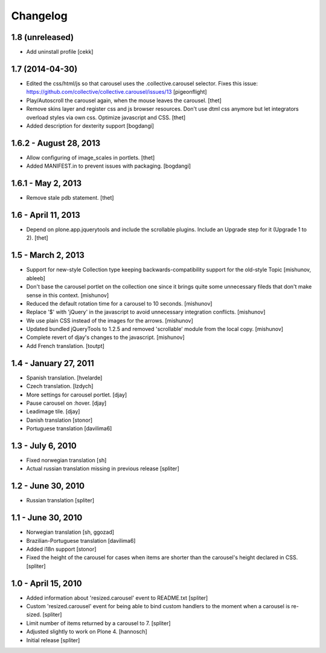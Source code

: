 Changelog
=========

1.8 (unreleased)
----------------

- Add uninstall profile
  [cekk]


1.7 (2014-04-30)
----------------

- Edited the css/html/js so that carousel uses the .collective.carousel
  selector. Fixes this issue:
  https://github.com/collective/collective.carousel/issues/13
  [pigeonflight]

- Play/Autoscroll the carousel again, when the mouse leaves the carousel.
  [thet]

- Remove skins layer and register css and js browser resources. Don't use dtml
  css anymore but let integrators overload styles via own css.  Optimize
  javascript and CSS.
  [thet]

- Added description for dexterity support
  [bogdangi]


1.6.2 - August 28, 2013
-----------------------

- Allow configuring of image_scales in portlets.
  [thet]

- Added MANIFEST.in to prevent issues with packaging.
  [bogdangi]


1.6.1 - May 2, 2013
-------------------

- Remove stale pdb statement.
  [thet]


1.6 - April 11, 2013
--------------------

- Depend on plone.app.jquerytools and include the scrollable plugins. Include
  an Upgrade step for it (Upgrade 1 to 2).
  [thet]


1.5 - March 2, 2013
-------------------

- Support for new-style Collection type keeping backwards-compatibility
  support for the old-style Topic
  [mishunov, ableeb]

- Don't base the carousel portlet on the collection one since it brings quite
  some unnecessary fileds that don't make sense in this context.
  [mishunov]

- Reduced the default rotation time for a carousel to 10 seconds.
  [mishunov]

- Replace '$' with 'jQuery' in the javascript to avoid unnecessary integration
  conflicts.
  [mishunov]

- We use plain CSS instead of the images for the arrows.
  [mishunov]

- Updated bundled jQueryTools to 1.2.5 and removed 'scrollable' module from
  the local copy.
  [mishunov]

- Complete revert of djay's changes to the javascript.
  [mishunov]

- Add French translation.
  [toutpt]

1.4 - January 27, 2011
----------------------

- Spanish translation.
  [hvelarde]

- Czech translation.
  [lzdych]

- More settings for carousel portlet.
  [djay]

- Pause carousel on :hover.
  [djay]

- Leadimage tile.
  [djay]

- Danish translation
  [stonor]

- Portuguese translation
  [davilima6]

1.3 - July 6, 2010
------------------

- Fixed norwegian translation
  [sh]

- Actual russian translation missing in previous release
  [spliter]

1.2 - June 30, 2010
-------------------

- Russian translation
  [spliter]

1.1 - June 30, 2010
-------------------

- Norwegian translation
  [sh, ggozad]

- Brazilian-Portuguese translation
  [davilima6]

- Added i18n support
  [stonor]

- Fixed the height of the carousel for cases when items are shorter than the
  carousel's height declared in CSS.
  [spliter]

1.0 - April 15, 2010
--------------------

- Added information about 'resized.carousel' event to README.txt
  [spliter]

- Custom 'resized.carousel' event for being able to bind custom
  handlers to the moment when a carousel is re-sized.
  [spliter]

- Limit number of items returned by a carousel to 7.
  [spliter]

- Adjusted slightly to work on Plone 4.
  [hannosch]

- Initial release
  [spliter]
